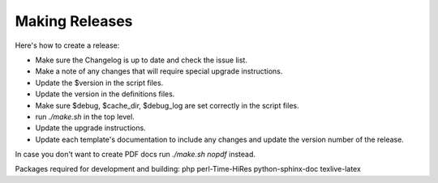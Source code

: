 .. _cacti_making_releases:

Making Releases
===============

Here's how to create a release:

* Make sure the Changelog is up to date and check the issue list.
* Make a note of any changes that will require special upgrade instructions.
* Update the $version in the script files.
* Update the version in the definitions files.
* Make sure $debug, $cache_dir, $debug_log are set correctly in the script files.
* run `./make.sh` in the top level.
* Update the upgrade instructions.
* Update each template's documentation to include any changes and update the version number of the release.

In case you don't want to create PDF docs run `./make.sh nopdf` instead.

Packages required for development and building:
php perl-Time-HiRes python-sphinx-doc texlive-latex

